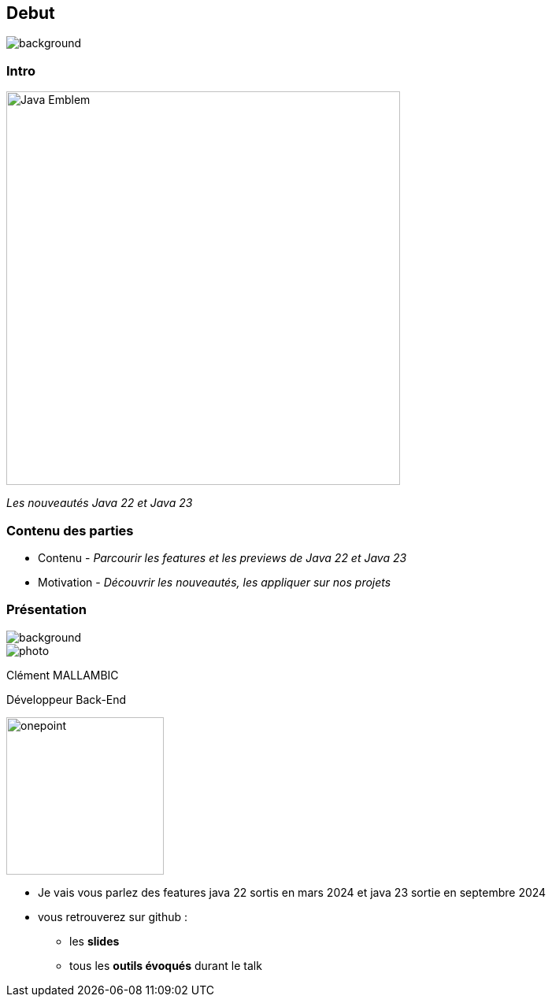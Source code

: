 [%notitle]
== Debut

image::images/ROBOT.png[background, size=content]

[%notitle]
=== Intro

image::images/Java-Emblem.jpg[width=500]
[role="font-size: 200px"]
_Les nouveautés Java 22 et Java 23_

[.notes]
--
--

[%notitle]
=== Contenu des parties

[.step]
* Contenu - _Parcourir les features et les previews de Java 22 et Java 23_
* Motivation - _Découvrir les nouveautés, les appliquer sur nos projets_


[%notitle.columns.is-vcentered.transparency]
=== Présentation

[.blur]
image::images/ocean.jpg[background, opacity=100%]

[.column.is-two-fifth]
--
image::images/photo.png[]
--

[.column.has-text-left]
****

[.important-text]
--
Clément MALLAMBIC

Développeur Back-End

--

image:images/onepoint.png[width=200]

****

[.notes]
--
* Je vais vous parlez des features java 22 sortis en mars 2024 et java 23 sortie en septembre 2024
* vous retrouverez sur github :
** les *slides*
** tous les *outils évoqués* durant le talk
--
